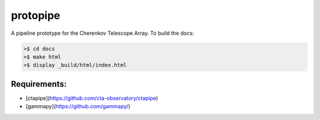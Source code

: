 protopipe
=========

.. image:: https://api.codacy.com/project/badge/Grade/32f2fb2df3154fa1838c765d4f9110ba   
    :target: https://www.codacy.com/app/karl.kosack/protopipe?utm_source=github.com&amp;utm_medium=referral&amp;utm_content=cta-observatory/protopipe&amp;utm_campaign=Badge_Grade

A pipeline prototype for the Cherenkov Telescope Array. To build the docs:

.. code-block:: bash
				
	>$ cd docs
	>$ make html
	>$ display _build/html/index.html


Requirements:
-------------
- [ctapipe](https://github.com/cta-observatory/ctapipe)
- [gammapy](https://github.com/gammapy/)